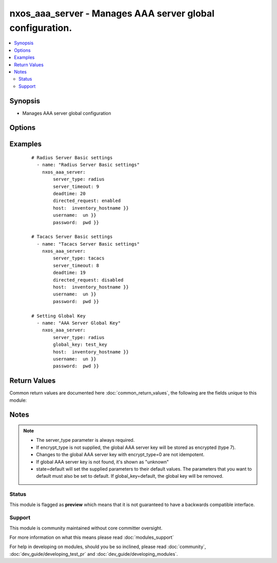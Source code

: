 .. _nxos_aaa_server:


nxos_aaa_server - Manages AAA server global configuration.
++++++++++++++++++++++++++++++++++++++++++++++++++++++++++

.. versionadded:: 2.2


.. contents::
   :local:
   :depth: 2


Synopsis
--------

* Manages AAA server global configuration




Options
-------

.. raw:: html

    <table border=1 cellpadding=4>
    <tr>
    <th class="head">parameter</th>
    <th class="head">required</th>
    <th class="head">default</th>
    <th class="head">choices</th>
    <th class="head">comments</th>
    </tr>
                <tr><td>deadtime<br/><div style="font-size: small;"></div></td>
    <td>no</td>
    <td></td>
        <td></td>
        <td><div>Duration for which a non-reachable AAA server is skipped, in minutes. Range is 1-1440. Device default is 0.</div>        </td></tr>
                <tr><td>directed_request<br/><div style="font-size: small;"></div></td>
    <td>no</td>
    <td></td>
        <td><ul><li>enabled</li><li>disabled</li></ul></td>
        <td><div>Enables direct authentication requests to AAA server. Device default is disabled.</div>        </td></tr>
                <tr><td>encrypt_type<br/><div style="font-size: small;"></div></td>
    <td>no</td>
    <td></td>
        <td><ul><li>0</li><li>7</li></ul></td>
        <td><div>The state of encryption applied to the entered global key. O clear text, 7 encrypted. Type-6 encryption is not supported.</div>        </td></tr>
                <tr><td>global_key<br/><div style="font-size: small;"></div></td>
    <td>no</td>
    <td></td>
        <td></td>
        <td><div>Global AAA shared secret.</div>        </td></tr>
                <tr><td>host<br/><div style="font-size: small;"></div></td>
    <td>yes</td>
    <td></td>
        <td></td>
        <td><div>Specifies the DNS host name or address for connecting to the remote device over the specified transport.  The value of host is used as the destination address for the transport.</div>        </td></tr>
                <tr><td>password<br/><div style="font-size: small;"></div></td>
    <td>no</td>
    <td></td>
        <td></td>
        <td><div>Specifies the password to use to authenticate the connection to the remote device.  This is a common argument used for either <em>cli</em> or <em>nxapi</em> transports. If the value is not specified in the task, the value of environment variable <code>ANSIBLE_NET_PASSWORD</code> will be used instead.</div>        </td></tr>
                <tr><td>port<br/><div style="font-size: small;"></div></td>
    <td>no</td>
    <td>0 (use common port)</td>
        <td></td>
        <td><div>Specifies the port to use when building the connection to the remote device.  This value applies to either <em>cli</em> or <em>nxapi</em>.  The port value will default to the appropriate transport common port if none is provided in the task.  (cli=22, http=80, https=443).</div>        </td></tr>
                <tr><td>provider<br/><div style="font-size: small;"></div></td>
    <td>no</td>
    <td></td>
        <td></td>
        <td><div>Convenience method that allows all <em>nxos</em> arguments to be passed as a dict object.  All constraints (required, choices, etc) must be met either by individual arguments or values in this dict.</div>        </td></tr>
                <tr><td>server_timeout<br/><div style="font-size: small;"></div></td>
    <td>no</td>
    <td></td>
        <td></td>
        <td><div>Global AAA server timeout period, in seconds. Range is 1-60. Device default is 5.</div>        </td></tr>
                <tr><td>server_type<br/><div style="font-size: small;"></div></td>
    <td>yes</td>
    <td></td>
        <td><ul><li>radius</li><li>tacacs</li></ul></td>
        <td><div>The server type is either radius or tacacs.</div>        </td></tr>
                <tr><td>ssh_keyfile<br/><div style="font-size: small;"></div></td>
    <td>no</td>
    <td></td>
        <td></td>
        <td><div>Specifies the SSH key to use to authenticate the connection to the remote device.  This argument is only used for the <em>cli</em> transport. If the value is not specified in the task, the value of environment variable <code>ANSIBLE_NET_SSH_KEYFILE</code> will be used instead.</div>        </td></tr>
                <tr><td>state<br/><div style="font-size: small;"></div></td>
    <td>yes</td>
    <td>present</td>
        <td><ul><li>present</li><li>default</li></ul></td>
        <td><div>Manage the state of the resource.</div>        </td></tr>
                <tr><td>timeout<br/><div style="font-size: small;"> (added in 2.3)</div></td>
    <td>no</td>
    <td>10</td>
        <td></td>
        <td><div>Specifies the timeout in seconds for communicating with the network device for either connecting or sending commands.  If the timeout is exceeded before the operation is completed, the module will error. NX-API can be slow to return on long-running commands (sh mac, sh bgp, etc).</div>        </td></tr>
                <tr><td>transport<br/><div style="font-size: small;"></div></td>
    <td>yes</td>
    <td>cli</td>
        <td></td>
        <td><div>Configures the transport connection to use when connecting to the remote device.  The transport argument supports connectivity to the device over cli (ssh) or nxapi.</div>        </td></tr>
                <tr><td>use_ssl<br/><div style="font-size: small;"></div></td>
    <td>no</td>
    <td></td>
        <td><ul><li>yes</li><li>no</li></ul></td>
        <td><div>Configures the <em>transport</em> to use SSL if set to true only when the <code>transport=nxapi</code>, otherwise this value is ignored.</div>        </td></tr>
                <tr><td>username<br/><div style="font-size: small;"></div></td>
    <td>no</td>
    <td></td>
        <td></td>
        <td><div>Configures the username to use to authenticate the connection to the remote device.  This value is used to authenticate either the CLI login or the nxapi authentication depending on which transport is used. If the value is not specified in the task, the value of environment variable <code>ANSIBLE_NET_USERNAME</code> will be used instead.</div>        </td></tr>
                <tr><td>validate_certs<br/><div style="font-size: small;"></div></td>
    <td>no</td>
    <td></td>
        <td><ul><li>yes</li><li>no</li></ul></td>
        <td><div>If <code>no</code>, SSL certificates will not be validated. This should only be used on personally controlled sites using self-signed certificates.  If the transport argument is not nxapi, this value is ignored.</div>        </td></tr>
        </table>
    </br>



Examples
--------

 ::

    # Radius Server Basic settings
      - name: "Radius Server Basic settings"
        nxos_aaa_server:
            server_type: radius
            server_timeout: 9
            deadtime: 20
            directed_request: enabled
            host:  inventory_hostname }}
            username:  un }}
            password:  pwd }}
    
    # Tacacs Server Basic settings
      - name: "Tacacs Server Basic settings"
        nxos_aaa_server:
            server_type: tacacs
            server_timeout: 8
            deadtime: 19
            directed_request: disabled
            host:  inventory_hostname }}
            username:  un }}
            password:  pwd }}
    
    # Setting Global Key
      - name: "AAA Server Global Key"
        nxos_aaa_server:
            server_type: radius
            global_key: test_key
            host:  inventory_hostname }}
            username:  un }}
            password:  pwd }}

Return Values
-------------

Common return values are documented here :doc:`common_return_values`, the following are the fields unique to this module:

.. raw:: html

    <table border=1 cellpadding=4>
    <tr>
    <th class="head">name</th>
    <th class="head">description</th>
    <th class="head">returned</th>
    <th class="head">type</th>
    <th class="head">sample</th>
    </tr>

        <tr>
        <td> state </td>
        <td> state as sent in from the playbook </td>
        <td align=center> always </td>
        <td align=center> string </td>
        <td align=center> present </td>
    </tr>
            <tr>
        <td> updates </td>
        <td> command sent to the device </td>
        <td align=center> always </td>
        <td align=center> list </td>
        <td align=center> ['radius-server deadtime 22', 'radius-server timeout 11', 'radius-server directed-request'] </td>
    </tr>
            <tr>
        <td> proposed </td>
        <td> k/v pairs of parameters passed into module </td>
        <td align=center> always </td>
        <td align=center> dict </td>
        <td align=center> {'server_timeout': '11', 'deadtime': '22', 'directed_request': 'enabled', 'server_type': 'radius'} </td>
    </tr>
            <tr>
        <td> end_state </td>
        <td> k/v pairs of aaa params after module execution </td>
        <td align=center> always </td>
        <td align=center> dict </td>
        <td align=center> {'server_timeout': '11', 'deadtime': '22', 'directed_request': 'enabled', 'global_key': 'unknown'} </td>
    </tr>
            <tr>
        <td> changed </td>
        <td> check to see if a change was made on the device </td>
        <td align=center> always </td>
        <td align=center> boolean </td>
        <td align=center> True </td>
    </tr>
            <tr>
        <td> existing </td>
        <td> ['k/v pairs of existing aaa server'] </td>
        <td align=center> always </td>
        <td align=center> dict </td>
        <td align=center> {'server_timeout': '5', 'deadtime': '0', 'directed_request': 'disabled', 'global_key': 'unknown'} </td>
    </tr>
        
    </table>
    </br></br>

Notes
-----

.. note::
    - The server_type parameter is always required.
    - If encrypt_type is not supplied, the global AAA server key will be stored as encrypted (type 7).
    - Changes to the global AAA server key with encrypt_type=0 are not idempotent.
    - If global AAA server key is not found, it's shown as "unknown"
    - state=default will set the supplied parameters to their default values. The parameters that you want to default must also be set to default. If global_key=default, the global key will be removed.



Status
~~~~~~

This module is flagged as **preview** which means that it is not guaranteed to have a backwards compatible interface.


Support
~~~~~~~

This module is community maintained without core committer oversight.

For more information on what this means please read :doc:`modules_support`


For help in developing on modules, should you be so inclined, please read :doc:`community`, :doc:`dev_guide/developing_test_pr` and :doc:`dev_guide/developing_modules`.
